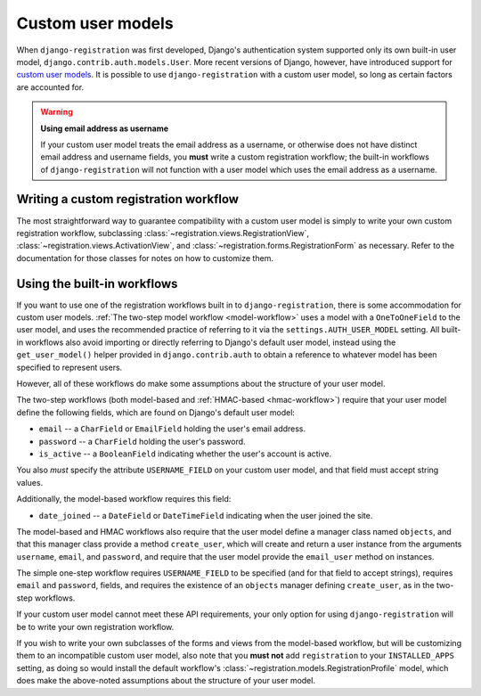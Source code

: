 .. _custom-user:

Custom user models
==================

When ``django-registration`` was first developed, Django's
authentication system supported only its own built-in user model,
``django.contrib.auth.models.User``. More recent versions of Django,
however, have introduced support for `custom user models
<https://docs.djangoproject.com/en/stable/topics/auth/customizing/#substituting-a-custom-user-model>`_. It
is possible to use ``django-registration`` with a custom user model,
so long as certain factors are accounted for.

.. warning:: **Using email address as username**

   If your custom user model treats the email address as a username,
   or otherwise does not have distinct email address and username
   fields, you **must** write a custom registration workflow; the
   built-in workflows of ``django-registration`` will not function
   with a user model which uses the email address as a username.


Writing a custom registration workflow
--------------------------------------

The most straightforward way to guarantee compatibility with a custom
user model is simply to write your own custom registration workflow,
subclassing :class:`~registration.views.RegistrationView`,
:class:`~registration.views.ActivationView`, and
:class:`~registration.forms.RegistrationForm` as necessary. Refer to
the documentation for those classes for notes on how to customize
them.


Using the built-in workflows
----------------------------

If you want to use one of the registration workflows built in to
``django-registration``, there is some accommodation for custom user
models. :ref:`The two-step model workflow <model-workflow>` uses a
model with a ``OneToOneField`` to the user model, and uses the
recommended practice of referring to it via the
``settings.AUTH_USER_MODEL`` setting. All built-in workflows also
avoid importing or directly referring to Django's default user model,
instead using the ``get_user_model()`` helper provided in
``django.contrib.auth`` to obtain a reference to whatever model has
been specified to represent users.

However, all of these workflows do make some assumptions about the
structure of your user model.

The two-step workflows (both model-based and :ref:`HMAC-based
<hmac-workflow>`) require that your user model define the following
fields, which are found on Django's default user model:

* ``email`` -- a ``CharField`` or ``EmailField`` holding the user's
  email address.

* ``password`` -- a ``CharField`` holding the user's password.

* ``is_active`` -- a ``BooleanField`` indicating whether the user's
  account is active.

You also *must* specify the attribute ``USERNAME_FIELD`` on your
custom user model, and that field must accept string values.

Additionally, the model-based workflow requires this field:

* ``date_joined`` -- a ``DateField`` or ``DateTimeField`` indicating
  when the user joined the site.

The model-based and HMAC workflows also require that the user model
define a manager class named ``objects``, and that this manager class
provide a method ``create_user``, which will create and return a user
instance from the arguments ``username``, ``email``, and ``password``,
and require that the user model provide the ``email_user`` method on
instances.

The simple one-step workflow requires ``USERNAME_FIELD`` to be
specified (and for that field to accept strings), requires ``email``
and ``password``, fields, and requires the existence of an ``objects``
manager defining ``create_user``, as in the two-step workflows.

If your custom user model cannot meet these API requirements, your
only option for using ``django-registration`` will be to write your
own registration workflow.

If you wish to write your own subclasses of the forms and views from
the model-based workflow, but will be customizing them to an
incompatible custom user model, also note that you **must not** add
``registration`` to your ``INSTALLED_APPS`` setting, as doing so would
install the default workflow's
:class:`~registration.models.RegistrationProfile` model, which does
make the above-noted assumptions about the structure of your user
model.